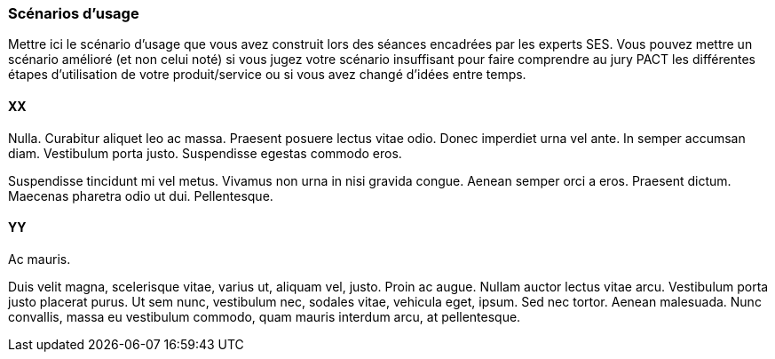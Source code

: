 === Scénarios d’usage
Mettre ici le scénario d’usage que vous avez construit lors des séances
encadrées par les experts SES. Vous pouvez mettre un scénario amélioré
(et non celui noté) si vous jugez votre scénario insuffisant pour faire
comprendre au jury PACT les différentes étapes d’utilisation de votre
produit/service ou si vous avez changé d’idées entre temps.

==== XX

Nulla. Curabitur aliquet leo ac massa. Praesent posuere lectus vitae
odio. Donec imperdiet urna vel ante. In semper accumsan diam. Vestibulum
porta justo. Suspendisse egestas commodo eros.

Suspendisse tincidunt mi vel metus. Vivamus non urna in nisi gravida
congue. Aenean semper orci a eros. Praesent dictum. Maecenas pharetra
odio ut dui. Pellentesque.

==== YY

Ac mauris.

Duis velit magna, scelerisque vitae, varius ut, aliquam vel, justo.
Proin ac augue. Nullam auctor lectus vitae arcu. Vestibulum porta justo
placerat purus. Ut sem nunc, vestibulum nec, sodales vitae, vehicula
eget, ipsum. Sed nec tortor. Aenean malesuada. Nunc convallis, massa eu
vestibulum commodo, quam mauris interdum arcu, at pellentesque.

